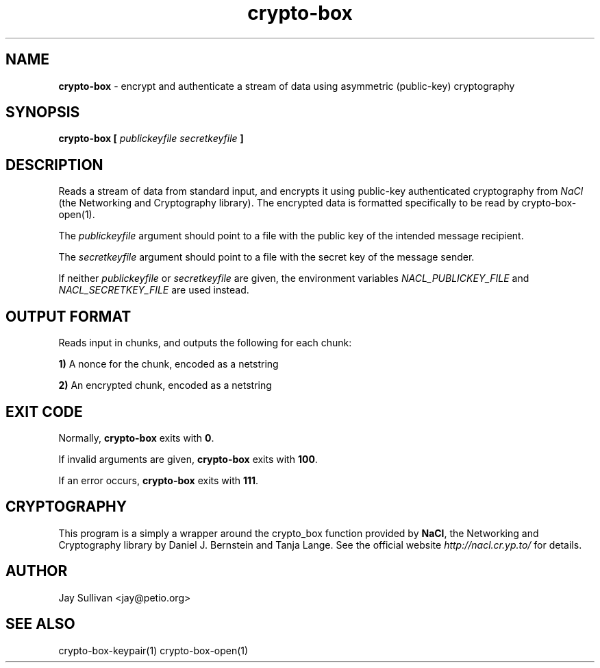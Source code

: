 .TH crypto-box 1 "October 2010" "nacltools" "NaCl: Networking and Cryptography library"
.SH NAME
.PP
\fBcrypto-box\fP \- encrypt and authenticate a stream of data using asymmetric (public-key) cryptography
.SH SYNOPSIS
.PP
.B crypto-box [ \fIpublickeyfile\fP \fIsecretkeyfile\fP ]
.SH DESCRIPTION
.PP
Reads a stream of data from standard input, and encrypts it using public-key authenticated cryptography from \fINaCl\fP (the Networking and Cryptography library).  The encrypted data is formatted specifically to be read by crypto-box-open(1).
.PP
The \fIpublickeyfile\fP argument should point to a file with the public key of the intended message recipient.
.PP
The \fIsecretkeyfile\fP argument should point to a file with the secret key of the message sender.
.PP
If neither \fIpublickeyfile\fP or \fIsecretkeyfile\fP are given, the environment variables \fINACL_PUBLICKEY_FILE\fP and \fINACL_SECRETKEY_FILE\fP are used instead.
.SH OUTPUT FORMAT
.PP
Reads input in chunks, and outputs the following for each chunk:
.PP
    \fB1)\fP A nonce for the chunk, encoded as a netstring
.PP
    \fB2)\fP An encrypted chunk, encoded as a netstring
.SH EXIT CODE
.PP
Normally, \fBcrypto-box\fP exits with \fB0\fP. 
.PP
If invalid arguments are given, \fBcrypto-box\fP exits with \fB100\fP.
.PP
If an error occurs, \fBcrypto-box\fP exits with \fB111\fP.
.SH CRYPTOGRAPHY
.PP
This program is a simply a wrapper around the crypto_box function provided by \fBNaCl\fP, the Networking and Cryptography library by Daniel J. Bernstein and Tanja Lange. See the official website \fIhttp://nacl.cr.yp.to/\fP for details.
.SH AUTHOR
Jay Sullivan <jay@petio.org>
.SH "SEE ALSO"
crypto-box-keypair(1) crypto-box-open(1)

